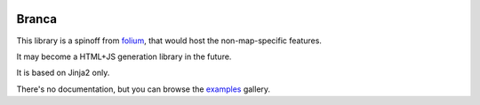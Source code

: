 .. image:: https://badge.fury.io/py/branca.png
   :target: http://badge.fury.io/py/branca
.. image:: https://api.travis-ci.org/python-visualization/branca.png?branch=master
   :target: https://travis-ci.org/python-visualization/branca
.. image:: https://badges.gitter.im/Join%20Chat.svg
   :target: https://gitter.im/python-visualization/folium?utm_source=badge&utm_medium=badge&utm_campaign=pr-badge&utm_content=badge

Branca
======

This library is a spinoff from `folium`_, that would host the non-map-specific features.

It may become a HTML+JS generation library in the future.

It is based on Jinja2 only.

There's no documentation, but you can browse the `examples`_ gallery.

.. _`examples`: http://nbviewer.jupyter.org/github/python-visualization/branca/tree/master/examples
.. _`folium`: https://github.com/python-visualization/folium
